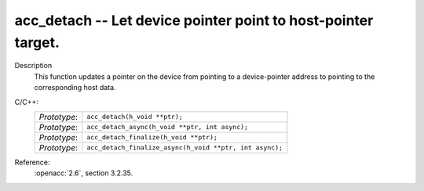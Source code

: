 ..
  Copyright 1988-2022 Free Software Foundation, Inc.
  This is part of the GCC manual.
  For copying conditions, see the copyright.rst file.

.. _acc_detach:

acc_detach -- Let device pointer point to host-pointer target.
**************************************************************

Description
  This function updates a pointer on the device from pointing to a device-pointer
  address to pointing to the corresponding host data.

C/C++:
  .. list-table::

     * - *Prototype*:
       - ``acc_detach(h_void **ptr);``
     * - *Prototype*:
       - ``acc_detach_async(h_void **ptr, int async);``
     * - *Prototype*:
       - ``acc_detach_finalize(h_void **ptr);``
     * - *Prototype*:
       - ``acc_detach_finalize_async(h_void **ptr, int async);``

Reference:
  :openacc:`2.6`, section
  3.2.35.